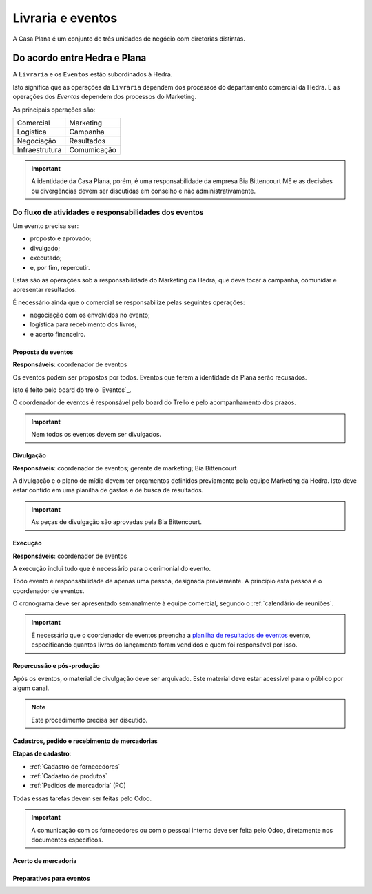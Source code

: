 ==================
Livraria e eventos
==================




A Casa Plana é um conjunto de três unidades de negócio
com diretorias distintas. 
 
-----------------------------
Do acordo entre Hedra e Plana
-----------------------------

.. image:: ./bpmn/UN_livraria.png

A ``Livraria``  e os ``Eventos`` estão subordinados à Hedra. 

Isto significa que as operações da ``Livraria`` dependem dos processos do 
departamento comercial da Hedra. E as operações 
dos `Eventos` dependem dos processos do Marketing. 

As principais operações são:

+-----------------+-------------+
| Comercial       | Marketing   |
+-----------------+-------------+
| Logística       | Campanha    |
+-----------------+-------------+
| Negociação      | Resultados  |
+-----------------+-------------+
| Infraestrutura  | Comumicação |
+-----------------+-------------+

.. Important::
	A identidade da Casa Plana, porém, é uma responsabilidade da empresa Bia Bittencourt ME
	e as decisões ou divergências devem ser discutidas em conselho e não administrativamente. 

Do fluxo de atividades e responsabilidades dos eventos
======================================================


Um evento precisa ser:

* proposto e aprovado;
* divulgado;
* executado;
* e, por fim, repercutir. 

Estas são as operações sob a responsabilidade do Marketing da Hedra, que deve 
tocar a campanha, comunidar e apresentar resultados.

É necessário ainda que o comercial se responsabilize pelas seguintes operações:

* negociação com os envolvidos no evento;
* logística para recebimento dos livros;
* e acerto financeiro.


.. image:: ./bpmn/eventos.png

 

Proposta de eventos
-------------------

**Responsáveis**: coordenador de eventos

Os eventos podem ser propostos por todos. Eventos que ferem a 
identidade da Plana serão recusados. 

Isto é feito pelo board do trelo `Eventos`_.

.. _Evendos: https://trello.com/b/8SLdxvPT/plana-eventos

O coordenador de eventos é responsável pelo board do Trello e pelo acompanhamento dos prazos. 

.. Important::
	Nem todos os eventos devem ser divulgados. 





Divulgação
----------

**Responsáveis**: coordenador de eventos; gerente de marketing; Bia Bittencourt

A divulgação e o plano de mídia devem ter orçamentos definidos previamente pela equipe Marketing da Hedra. 
Isto deve estar contido em uma planilha de gastos e de busca de resultados. 

.. Important::
	As peças de divulgação são aprovadas pela Bia Bittencourt. 


Execução
--------

**Responsáveis**: coordenador de eventos

A execução inclui tudo que é necessário para o cerimonial do evento. 

Todo evento é responsabilidade de apenas uma pessoa, designada previamente. 
A princípio esta pessoa é o coordenador de eventos. 

O cronograma deve ser apresentado semanalmente à equipe comercial, 
segundo o :ref:`calendário de reuniões`.

 
.. Important::
	É necessário que o coordenador de eventos preencha a `planilha de resultados de eventos`_
	evento, especificando quantos livros do lançamento foram vendidos
	e quem foi responsável por isso. 

.. _planilha de resultados de eventos: https://docs.google.com/spreadsheets/d/1Ixkt2ObKy0oKJKpnteWgw5TEGqtxYKPoYNNBeWEZnCs/edit?usp=sharing


Repercussão e pós-produção
--------------------------

Após os eventos, o material de divulgação deve ser arquivado.
Este material deve estar acessível para o público por algum canal.

.. Note:: 
	Este procedimento precisa ser discutido. 
 	





Cadastros, pedido e recebimento de mercadorias
-----------------------------------

**Etapas de cadastro**:

* :ref:`Cadastro de fornecedores`
* :ref:`Cadastro de produtos`
* :ref:`Pedidos de mercadoria` (PO)

Todas essas tarefas devem ser feitas pelo Odoo.

.. Important::
	A comunicação com os fornecedores ou com o pessoal interno deve ser 
	feita pelo Odoo, diretamente nos documentos específicos. 



Acerto de mercadoria
--------------------

Preparativos para eventos
-------------------------





